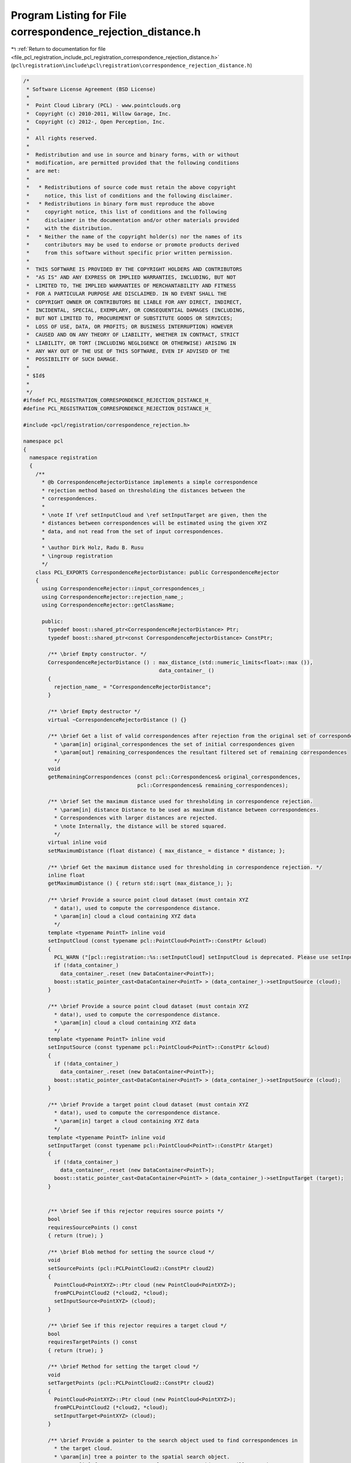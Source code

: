
.. _program_listing_file_pcl_registration_include_pcl_registration_correspondence_rejection_distance.h:

Program Listing for File correspondence_rejection_distance.h
============================================================

|exhale_lsh| :ref:`Return to documentation for file <file_pcl_registration_include_pcl_registration_correspondence_rejection_distance.h>` (``pcl\registration\include\pcl\registration\correspondence_rejection_distance.h``)

.. |exhale_lsh| unicode:: U+021B0 .. UPWARDS ARROW WITH TIP LEFTWARDS

.. code-block:: cpp

   /*
    * Software License Agreement (BSD License)
    *
    *  Point Cloud Library (PCL) - www.pointclouds.org
    *  Copyright (c) 2010-2011, Willow Garage, Inc.
    *  Copyright (c) 2012-, Open Perception, Inc.
    *
    *  All rights reserved.
    *
    *  Redistribution and use in source and binary forms, with or without
    *  modification, are permitted provided that the following conditions
    *  are met:
    *
    *   * Redistributions of source code must retain the above copyright
    *     notice, this list of conditions and the following disclaimer.
    *   * Redistributions in binary form must reproduce the above
    *     copyright notice, this list of conditions and the following
    *     disclaimer in the documentation and/or other materials provided
    *     with the distribution.
    *   * Neither the name of the copyright holder(s) nor the names of its
    *     contributors may be used to endorse or promote products derived
    *     from this software without specific prior written permission.
    *
    *  THIS SOFTWARE IS PROVIDED BY THE COPYRIGHT HOLDERS AND CONTRIBUTORS
    *  "AS IS" AND ANY EXPRESS OR IMPLIED WARRANTIES, INCLUDING, BUT NOT
    *  LIMITED TO, THE IMPLIED WARRANTIES OF MERCHANTABILITY AND FITNESS
    *  FOR A PARTICULAR PURPOSE ARE DISCLAIMED. IN NO EVENT SHALL THE
    *  COPYRIGHT OWNER OR CONTRIBUTORS BE LIABLE FOR ANY DIRECT, INDIRECT,
    *  INCIDENTAL, SPECIAL, EXEMPLARY, OR CONSEQUENTIAL DAMAGES (INCLUDING,
    *  BUT NOT LIMITED TO, PROCUREMENT OF SUBSTITUTE GOODS OR SERVICES;
    *  LOSS OF USE, DATA, OR PROFITS; OR BUSINESS INTERRUPTION) HOWEVER
    *  CAUSED AND ON ANY THEORY OF LIABILITY, WHETHER IN CONTRACT, STRICT
    *  LIABILITY, OR TORT (INCLUDING NEGLIGENCE OR OTHERWISE) ARISING IN
    *  ANY WAY OUT OF THE USE OF THIS SOFTWARE, EVEN IF ADVISED OF THE
    *  POSSIBILITY OF SUCH DAMAGE.
    *
    * $Id$
    *
    */
   #ifndef PCL_REGISTRATION_CORRESPONDENCE_REJECTION_DISTANCE_H_
   #define PCL_REGISTRATION_CORRESPONDENCE_REJECTION_DISTANCE_H_
   
   #include <pcl/registration/correspondence_rejection.h>
   
   namespace pcl
   {
     namespace registration
     {
       /**
         * @b CorrespondenceRejectorDistance implements a simple correspondence
         * rejection method based on thresholding the distances between the
         * correspondences.
         *
         * \note If \ref setInputCloud and \ref setInputTarget are given, then the
         * distances between correspondences will be estimated using the given XYZ
         * data, and not read from the set of input correspondences.
         *
         * \author Dirk Holz, Radu B. Rusu
         * \ingroup registration
         */
       class PCL_EXPORTS CorrespondenceRejectorDistance: public CorrespondenceRejector
       {
         using CorrespondenceRejector::input_correspondences_;
         using CorrespondenceRejector::rejection_name_;
         using CorrespondenceRejector::getClassName;
   
         public:
           typedef boost::shared_ptr<CorrespondenceRejectorDistance> Ptr;
           typedef boost::shared_ptr<const CorrespondenceRejectorDistance> ConstPtr;
   
           /** \brief Empty constructor. */
           CorrespondenceRejectorDistance () : max_distance_(std::numeric_limits<float>::max ()),
                                               data_container_ ()
           {
             rejection_name_ = "CorrespondenceRejectorDistance";
           }
         
           /** \brief Empty destructor */
           virtual ~CorrespondenceRejectorDistance () {}
   
           /** \brief Get a list of valid correspondences after rejection from the original set of correspondences.
             * \param[in] original_correspondences the set of initial correspondences given
             * \param[out] remaining_correspondences the resultant filtered set of remaining correspondences
             */
           void
           getRemainingCorrespondences (const pcl::Correspondences& original_correspondences, 
                                        pcl::Correspondences& remaining_correspondences);
   
           /** \brief Set the maximum distance used for thresholding in correspondence rejection.
             * \param[in] distance Distance to be used as maximum distance between correspondences. 
             * Correspondences with larger distances are rejected.
             * \note Internally, the distance will be stored squared.
             */
           virtual inline void 
           setMaximumDistance (float distance) { max_distance_ = distance * distance; };
   
           /** \brief Get the maximum distance used for thresholding in correspondence rejection. */
           inline float 
           getMaximumDistance () { return std::sqrt (max_distance_); };
   
           /** \brief Provide a source point cloud dataset (must contain XYZ
             * data!), used to compute the correspondence distance.  
             * \param[in] cloud a cloud containing XYZ data
             */
           template <typename PointT> inline void 
           setInputCloud (const typename pcl::PointCloud<PointT>::ConstPtr &cloud)
           {
             PCL_WARN ("[pcl::registration::%s::setInputCloud] setInputCloud is deprecated. Please use setInputSource instead.\n", getClassName ().c_str ());
             if (!data_container_)
               data_container_.reset (new DataContainer<PointT>);
             boost::static_pointer_cast<DataContainer<PointT> > (data_container_)->setInputSource (cloud);
           }
   
           /** \brief Provide a source point cloud dataset (must contain XYZ
             * data!), used to compute the correspondence distance.  
             * \param[in] cloud a cloud containing XYZ data
             */
           template <typename PointT> inline void 
           setInputSource (const typename pcl::PointCloud<PointT>::ConstPtr &cloud)
           {
             if (!data_container_)
               data_container_.reset (new DataContainer<PointT>);
             boost::static_pointer_cast<DataContainer<PointT> > (data_container_)->setInputSource (cloud);
           }
   
           /** \brief Provide a target point cloud dataset (must contain XYZ
             * data!), used to compute the correspondence distance.  
             * \param[in] target a cloud containing XYZ data
             */
           template <typename PointT> inline void 
           setInputTarget (const typename pcl::PointCloud<PointT>::ConstPtr &target)
           {
             if (!data_container_)
               data_container_.reset (new DataContainer<PointT>);
             boost::static_pointer_cast<DataContainer<PointT> > (data_container_)->setInputTarget (target);
           }
   
   
           /** \brief See if this rejector requires source points */
           bool
           requiresSourcePoints () const
           { return (true); }
   
           /** \brief Blob method for setting the source cloud */
           void
           setSourcePoints (pcl::PCLPointCloud2::ConstPtr cloud2)
           { 
             PointCloud<PointXYZ>::Ptr cloud (new PointCloud<PointXYZ>);
             fromPCLPointCloud2 (*cloud2, *cloud);
             setInputSource<PointXYZ> (cloud);
           }
           
           /** \brief See if this rejector requires a target cloud */
           bool
           requiresTargetPoints () const
           { return (true); }
   
           /** \brief Method for setting the target cloud */
           void
           setTargetPoints (pcl::PCLPointCloud2::ConstPtr cloud2)
           { 
             PointCloud<PointXYZ>::Ptr cloud (new PointCloud<PointXYZ>);
             fromPCLPointCloud2 (*cloud2, *cloud);
             setInputTarget<PointXYZ> (cloud);
           }
   
           /** \brief Provide a pointer to the search object used to find correspondences in
             * the target cloud.
             * \param[in] tree a pointer to the spatial search object.
             * \param[in] force_no_recompute If set to true, this tree will NEVER be 
             * recomputed, regardless of calls to setInputTarget. Only use if you are 
             * confident that the tree will be set correctly.
             */
           template <typename PointT> inline void
           setSearchMethodTarget (const boost::shared_ptr<pcl::search::KdTree<PointT> > &tree, 
                                  bool force_no_recompute = false) 
           { 
             boost::static_pointer_cast< DataContainer<PointT> > 
               (data_container_)->setSearchMethodTarget (tree, force_no_recompute );
           }
   
   
         protected:
   
           /** \brief Apply the rejection algorithm.
             * \param[out] correspondences the set of resultant correspondences.
             */
           inline void 
           applyRejection (pcl::Correspondences &correspondences)
           {
             getRemainingCorrespondences (*input_correspondences_, correspondences);
           }
   
           /** \brief The maximum distance threshold between two correspondent points in source <-> target. If the
             * distance is larger than this threshold, the points will not be ignored in the alignment process.
             */
           float max_distance_;
   
           typedef boost::shared_ptr<DataContainerInterface> DataContainerPtr;
   
           /** \brief A pointer to the DataContainer object containing the input and target point clouds */
           DataContainerPtr data_container_;
       };
   
     }
   }
   
   #include <pcl/registration/impl/correspondence_rejection_distance.hpp>
   
   #endif /* PCL_REGISTRATION_CORRESPONDENCE_REJECTION_DISTANCE_H_ */

